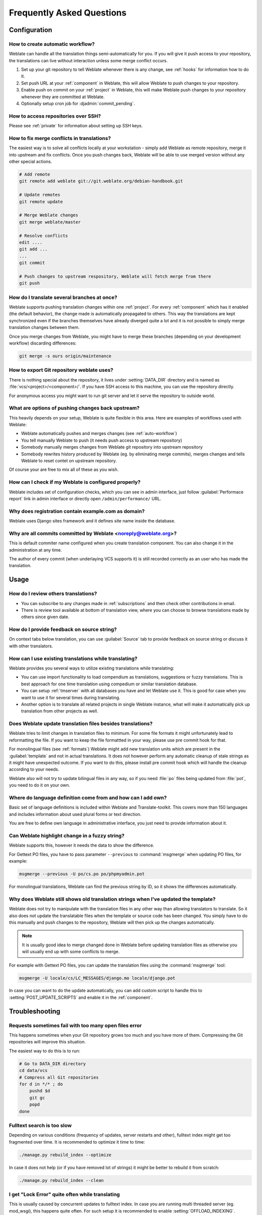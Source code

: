 Frequently Asked Questions
==========================

Configuration
+++++++++++++

.. _auto-workflow:

How to create automatic workflow?
---------------------------------

Weblate can handle all the translation things semi-automatically for you. If
you will give it push access to your repository, the translations can live
without interaction unless some merge conflict occurs.

1. Set up your git repository to tell Weblate whenever there is any change, see
   :ref:`hooks` for information how to do it.
2. Set push URL at your :ref:`component` in Weblate, this will allow Weblate
   to push changes to your repository.
3. Enable push on commit on your :ref:`project` in Weblate, this will make
   Weblate push changes to your repository whenever they are committed at Weblate.
4. Optionally setup cron job for :djadmin:`commit_pending`.

.. seealso:: :ref:`continuous-translation`

How to access repositories over SSH?
------------------------------------

Please see :ref:`private` for information about setting up SSH keys.

.. _merge:

How to fix merge conflicts in translations?
-------------------------------------------

The easiest way is to solve all conflicts locally at your workstation - simply
add Weblate as remote repository, merge it into upstream and fix conflicts.
Once you push changes back, Weblate will be able to use merged version without
any other special actions.

.. code-block:: sh

    # Add remote
    git remote add weblate git://git.weblate.org/debian-handbook.git

    # Update remotes
    git remote update

    # Merge Weblate changes
    git merge weblate/master

    # Resolve conflicts
    edit ....
    git add ...
    ...
    git commit

    # Push changes to upstream respository, Weblate will fetch merge from there
    git push

.. seealso:: :ref:`git-export`

How do I translate several branches at once?
--------------------------------------------

Weblate supports pushing translation changes within one :ref:`project`. For
every :ref:`component` which has it enabled (the default behavior), the change
made is automatically propagated to others. This way the translations are kept
synchronized even if the branches themselves have already diverged quite a lot
and it is not possible to simply merge translation changes between them.

Once you merge changes from Weblate, you might have to merge these branches
(depending on your development workflow) discarding differences:

.. code-block:: sh

    git merge -s ours origin/maintenance

.. _git-export:

How to export Git repository weblate uses?
------------------------------------------

There is nothing special about the repository, it lives under
:setting:`DATA_DIR` directory and is named as :file:`vcs/<project>/<component>/`. If you
have SSH access to this machine, you can use the repository directly.

For anonymous access you might want to run git server and let it serve the
repository to outside world.

What are options of pushing changes back upstream?
--------------------------------------------------

This heavily depends on your setup, Weblate is quite flexible in this area.
Here are examples of workflows used with Weblate:

- Weblate automatically pushes and merges changes (see :ref:`auto-workflow`)
- You tell manually Weblate to push (it needs push access to upstream repository)
- Somebody manually merges changes from Weblate git repository into upstream 
  repository
- Somebody rewrites history produced by Weblate (eg. by eliminating merge
  commits), merges changes and tells Weblate to reset contet on upstream
  repository.

Of course your are free to mix all of these as you wish.

How can I check if my Weblate is configured properly?
-----------------------------------------------------

Weblate includes set of configuration checks, which you can see in admin
interface, just follow :guilabel:`Performace report` link in admin interface or
directly open ``/admin/performance/`` URL.

.. _faq-site:

Why does registration contain example.com as domain?
----------------------------------------------------

Weblate uses Django sites framework and it defines site name inside the
database. 

.. seealso:: :ref:`production-site`

Why are all commits committed by Weblate <noreply@weblate.org>?
---------------------------------------------------------------

This is default commiter name configured when you create translation component.
You can also change it in the administration at any time.

The author of every commit (when underlaying VCS supports it) is still recorded
correctly as an user who has made the translation.

.. seealso:: :ref:`component`

Usage
+++++

How do I review others translations?
------------------------------------

- You can subscribe to any changes made in :ref:`subscriptions` and then check
  other contributions in email.
- There is review tool available at bottom of translation view, where you can
  choose to browse translations made by others since given date.

How do I provide feedback on source string?
-------------------------------------------

On context tabs below translation, you can use :guilabel:`Source` tab to
provide feedback on source string or discuss it with other translators.

How can I use existing translations while translating?
------------------------------------------------------

Weblate provides you several ways to utilize existing translations while
translating:

- You can use import functionality to load compendium as translations,
  suggestions or fuzzy translations. This is best approach for one time
  translation using compedium or similar translation database.
- You can setup :ref:`tmserver` with all databases you have and let Weblate use
  it. This is good for case when you want to use it for several times during
  translating.
- Another option is to translate all related projects in single Weblate
  instance, what will make it automatically pick up translation from other
  projects as well.

.. seealso:: :ref:`machine-translation-setup`, :ref:`machine-translation`

Does Weblate update translation files besides translations?
-----------------------------------------------------------

Weblate tries to limit changes in translation files to minimum. For some file
formats it might unfortunately lead to reformatting the file. If you want to
keep the file formattted in your way, please use pre commit hook for that.

For monolingual files (see :ref:`formats`) Weblate might add new translation
units which are present in the :guilabel:`template` and not in actual
translations. It does not however perform any automatic cleanup of stale
strings as it might have unexpected outcome. If you want to do this, please
install pre commit hook which will handle the cleanup according to your needs.

Weblate also will not try to update bilingual files in any way, so if you need
:file:`po` files being updated from :file:`pot`, you need to do it on
your own.

.. seealso:: :ref:`processing`


Where do language definition come from and how can I add own?
-------------------------------------------------------------

Basic set of language definitions is included within Weblate and
Translate-toolkit. This covers more than 150 languages and includes information
about used plural forms or text direction.

You are free to define own language in administrative interface, you just need
to provide information about it.

Can Weblate highlight change in a fuzzy string?
-----------------------------------------------

Weblate supports this, however it needs the data to show the difference.

For Gettext PO files, you have to pass parameter ``--previous`` to
:command:`msgmerge` when updating PO files, for example:

.. code-block:: sh

    msgmerge --previous -U po/cs.po po/phpmyadmin.pot

For monolingual translations, Weblate can find the previous string by ID, so it
shows the differences automatically.

.. _translations-update:

Why does Weblate still shows old translation strings when I've updated the template?
------------------------------------------------------------------------------------

Weblate does not try to manipulate with the translation files in any other way
than allowing translators to translate. So it also does not update the
translatable files when the template or source code has been changed. You
simply have to do this manually and push changes to the repository, Weblate
will then pick up the changes automatically.

.. note::

    It is usually good idea to merge changed done in Weblate before updating
    translation files as otherwise you will usually end up with some conflicts
    to merge.

For example with Gettext PO files, you can update the translation files using
the :command:`msgmerge` tool:

.. code-block:: sh

    msgmerge -U locale/cs/LC_MESSAGES/django.mo locale/django.pot

In case you can want to do the update automatically, you can add custom script
to handle this to :setting:`POST_UPDATE_SCRIPTS` and enable it in the
:ref:`component`.

Troubleshooting
+++++++++++++++

Requests sometimes fail with too many open files error
------------------------------------------------------

This happens sometimes when your Git repository grows too much and you have
more of them. Compressing the Git repositories will improve this situation.

The easiest way to do this is to run:

.. code-block:: sh

    # Go to DATA_DIR directory
    cd data/vcs
    # Compress all Git repositories
    for d in */* ; do
        pushd $d
        git gc
        popd
    done

.. seealso::

    :setting:`DATA_DIR`

.. _faq-ft-slow:

Fulltext search is too slow
---------------------------

Depending on various conditions (frequency of updates, server restarts and
other), fulltext index might get too fragmented over time. It is recommended to
optimize it time to time:

.. code-block:: sh

    ./manage.py rebuild_index --optimize

In case it does not help (or if you have removed lot of strings) it might be
better to rebuild it from scratch:

.. code-block:: sh

    ./manage.py rebuild_index --clean

.. seealso:: :djadmin:`rebuild_index`

.. _faq-ft-lock:

I get "Lock Error" quite often while translating
------------------------------------------------

This is usually caused by concurrent updates to fulltext index. In case you are
running multi threaded server (eg. mod_wsgi), this happens quite often. For such
setup it is recommended to enable :setting:`OFFLOAD_INDEXING`.

.. seealso:: :ref:`fulltext`

.. _faq-ft-space:

Rebuilding index has failed with "No space left on device"
----------------------------------------------------------

Whoosh uses temporary directory to build indices. In case you have small /tmp
(eg. using ramdisk), this might fail. Change used temporary directory by passing 
as ``TEMP`` variable:

.. code-block:: sh

    TEMP=/path/to/big/temp ./manage.py rebuild_index --clean

.. seealso:: :djadmin:`rebuild_index`


Database operations fail with "too many SQL variables"
------------------------------------------------------

This can happen with SQLite database as it is not powerful enough for some
relations used within Weblate. The only way to fix this is to use some more
capable database, see :ref:`production-database` for more information.

.. seealso:: :ref:`production-database`, `Django's databases <https://docs.djangoproject.com/en/stable/ref/databases/>`_

Features
++++++++

.. _faq-vcs:

Does Weblate support other VCS than Git and Mercurial?
------------------------------------------------------

Weblate currently does not have native support for anything else than Git and
Mercurial, but it is possible to write backends for other VCSes.

You can also use Git `remote helpers`_ for supporting other VCS as well, but
this usually leads to smaller or bigger problems, so be prepared to debug them.

At this time, helpers for Bazaar and Mercurial are available within separate
repositories on GitHub: `git-remote-hg`_ and `git-remote-bzr`_. You can
download them manually and put somewhere in your search path (for example
:file:`~/bin`). You also need to have installed appropriate version control
programs as well.

Once you have these installed, you can use such remotes to specify repository
in Weblate.

To clone ``gnuhello`` project from Launchpad with Bazaar use::

    bzr::lp:gnuhello

For ``hello`` repository from selenic.com with Mercurial use::

    hg::http://selenic.com/repo/hello

.. _remote helpers: http://git-scm.com/docs/git-remote-helpers
.. _git-remote-hg: https://github.com/felipec/git-remote-hg
.. _git-remote-bzr: https://github.com/felipec/git-remote-bzr

.. warning::

    Please be prepared to some incovenience when using Git remote helpers,
    for example with Mercurial, the remote helper sometimes tends to create new
    tip when pushing changes back.

.. note::
    
    For native support of other VCS, Weblate requires distributed VCS and could
    be probably adjusted to work with anything else than Git and Mercurial, but
    somebody has to implement this support.

How does Weblate credit translators?
------------------------------------

Every change made in Weblate is committed into VCS under translators name. This
way every single change has proper authorship and you can track it down using
standard VCS tools you use for code.

Additionally, when translation file format supports it, the file headers are
updated to include translator name.

Why does Weblate force to have show all po files in single tree?
----------------------------------------------------------------

Weblate was designed in a way that every po file is represented as single
component. This is beneficial for translators, that they know what they are
actually translating. If you feel your project should be translated as one,
consider merging these po files. It will make life easier even for translators
not using Weblate.

.. note::

    In case there will be big demand for this feature, it might be implemented
    in future versions, but it's definitely not a priority for now.
